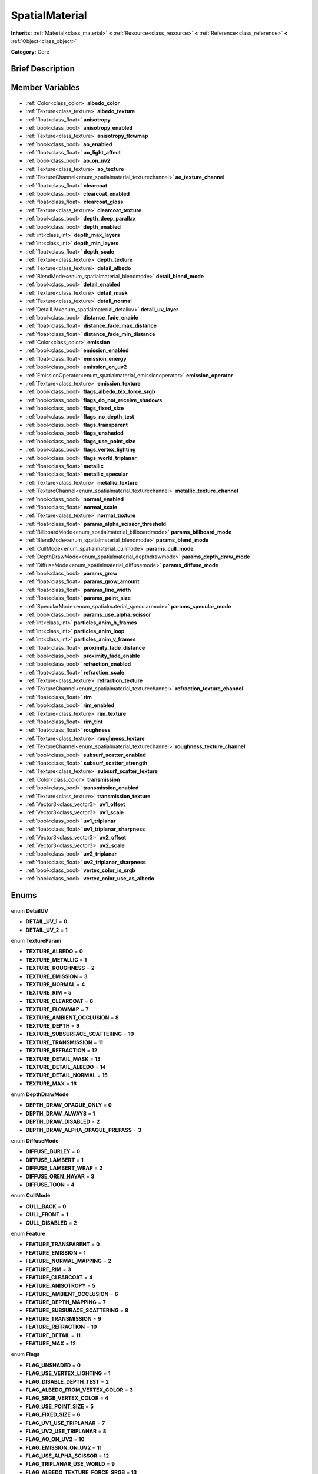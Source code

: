 .. Generated automatically by doc/tools/makerst.py in Godot's source tree.
.. DO NOT EDIT THIS FILE, but the SpatialMaterial.xml source instead.
.. The source is found in doc/classes or modules/<name>/doc_classes.

.. _class_SpatialMaterial:

SpatialMaterial
===============

**Inherits:** :ref:`Material<class_material>` **<** :ref:`Resource<class_resource>` **<** :ref:`Reference<class_reference>` **<** :ref:`Object<class_object>`

**Category:** Core

Brief Description
-----------------



Member Variables
----------------

  .. _class_SpatialMaterial_albedo_color:

- :ref:`Color<class_color>` **albedo_color**

  .. _class_SpatialMaterial_albedo_texture:

- :ref:`Texture<class_texture>` **albedo_texture**

  .. _class_SpatialMaterial_anisotropy:

- :ref:`float<class_float>` **anisotropy**

  .. _class_SpatialMaterial_anisotropy_enabled:

- :ref:`bool<class_bool>` **anisotropy_enabled**

  .. _class_SpatialMaterial_anisotropy_flowmap:

- :ref:`Texture<class_texture>` **anisotropy_flowmap**

  .. _class_SpatialMaterial_ao_enabled:

- :ref:`bool<class_bool>` **ao_enabled**

  .. _class_SpatialMaterial_ao_light_affect:

- :ref:`float<class_float>` **ao_light_affect**

  .. _class_SpatialMaterial_ao_on_uv2:

- :ref:`bool<class_bool>` **ao_on_uv2**

  .. _class_SpatialMaterial_ao_texture:

- :ref:`Texture<class_texture>` **ao_texture**

  .. _class_SpatialMaterial_ao_texture_channel:

- :ref:`TextureChannel<enum_spatialmaterial_texturechannel>` **ao_texture_channel**

  .. _class_SpatialMaterial_clearcoat:

- :ref:`float<class_float>` **clearcoat**

  .. _class_SpatialMaterial_clearcoat_enabled:

- :ref:`bool<class_bool>` **clearcoat_enabled**

  .. _class_SpatialMaterial_clearcoat_gloss:

- :ref:`float<class_float>` **clearcoat_gloss**

  .. _class_SpatialMaterial_clearcoat_texture:

- :ref:`Texture<class_texture>` **clearcoat_texture**

  .. _class_SpatialMaterial_depth_deep_parallax:

- :ref:`bool<class_bool>` **depth_deep_parallax**

  .. _class_SpatialMaterial_depth_enabled:

- :ref:`bool<class_bool>` **depth_enabled**

  .. _class_SpatialMaterial_depth_max_layers:

- :ref:`int<class_int>` **depth_max_layers**

  .. _class_SpatialMaterial_depth_min_layers:

- :ref:`int<class_int>` **depth_min_layers**

  .. _class_SpatialMaterial_depth_scale:

- :ref:`float<class_float>` **depth_scale**

  .. _class_SpatialMaterial_depth_texture:

- :ref:`Texture<class_texture>` **depth_texture**

  .. _class_SpatialMaterial_detail_albedo:

- :ref:`Texture<class_texture>` **detail_albedo**

  .. _class_SpatialMaterial_detail_blend_mode:

- :ref:`BlendMode<enum_spatialmaterial_blendmode>` **detail_blend_mode**

  .. _class_SpatialMaterial_detail_enabled:

- :ref:`bool<class_bool>` **detail_enabled**

  .. _class_SpatialMaterial_detail_mask:

- :ref:`Texture<class_texture>` **detail_mask**

  .. _class_SpatialMaterial_detail_normal:

- :ref:`Texture<class_texture>` **detail_normal**

  .. _class_SpatialMaterial_detail_uv_layer:

- :ref:`DetailUV<enum_spatialmaterial_detailuv>` **detail_uv_layer**

  .. _class_SpatialMaterial_distance_fade_enable:

- :ref:`bool<class_bool>` **distance_fade_enable**

  .. _class_SpatialMaterial_distance_fade_max_distance:

- :ref:`float<class_float>` **distance_fade_max_distance**

  .. _class_SpatialMaterial_distance_fade_min_distance:

- :ref:`float<class_float>` **distance_fade_min_distance**

  .. _class_SpatialMaterial_emission:

- :ref:`Color<class_color>` **emission**

  .. _class_SpatialMaterial_emission_enabled:

- :ref:`bool<class_bool>` **emission_enabled**

  .. _class_SpatialMaterial_emission_energy:

- :ref:`float<class_float>` **emission_energy**

  .. _class_SpatialMaterial_emission_on_uv2:

- :ref:`bool<class_bool>` **emission_on_uv2**

  .. _class_SpatialMaterial_emission_operator:

- :ref:`EmissionOperator<enum_spatialmaterial_emissionoperator>` **emission_operator**

  .. _class_SpatialMaterial_emission_texture:

- :ref:`Texture<class_texture>` **emission_texture**

  .. _class_SpatialMaterial_flags_albedo_tex_force_srgb:

- :ref:`bool<class_bool>` **flags_albedo_tex_force_srgb**

  .. _class_SpatialMaterial_flags_do_not_receive_shadows:

- :ref:`bool<class_bool>` **flags_do_not_receive_shadows**

  .. _class_SpatialMaterial_flags_fixed_size:

- :ref:`bool<class_bool>` **flags_fixed_size**

  .. _class_SpatialMaterial_flags_no_depth_test:

- :ref:`bool<class_bool>` **flags_no_depth_test**

  .. _class_SpatialMaterial_flags_transparent:

- :ref:`bool<class_bool>` **flags_transparent**

  .. _class_SpatialMaterial_flags_unshaded:

- :ref:`bool<class_bool>` **flags_unshaded**

  .. _class_SpatialMaterial_flags_use_point_size:

- :ref:`bool<class_bool>` **flags_use_point_size**

  .. _class_SpatialMaterial_flags_vertex_lighting:

- :ref:`bool<class_bool>` **flags_vertex_lighting**

  .. _class_SpatialMaterial_flags_world_triplanar:

- :ref:`bool<class_bool>` **flags_world_triplanar**

  .. _class_SpatialMaterial_metallic:

- :ref:`float<class_float>` **metallic**

  .. _class_SpatialMaterial_metallic_specular:

- :ref:`float<class_float>` **metallic_specular**

  .. _class_SpatialMaterial_metallic_texture:

- :ref:`Texture<class_texture>` **metallic_texture**

  .. _class_SpatialMaterial_metallic_texture_channel:

- :ref:`TextureChannel<enum_spatialmaterial_texturechannel>` **metallic_texture_channel**

  .. _class_SpatialMaterial_normal_enabled:

- :ref:`bool<class_bool>` **normal_enabled**

  .. _class_SpatialMaterial_normal_scale:

- :ref:`float<class_float>` **normal_scale**

  .. _class_SpatialMaterial_normal_texture:

- :ref:`Texture<class_texture>` **normal_texture**

  .. _class_SpatialMaterial_params_alpha_scissor_threshold:

- :ref:`float<class_float>` **params_alpha_scissor_threshold**

  .. _class_SpatialMaterial_params_billboard_mode:

- :ref:`BillboardMode<enum_spatialmaterial_billboardmode>` **params_billboard_mode**

  .. _class_SpatialMaterial_params_blend_mode:

- :ref:`BlendMode<enum_spatialmaterial_blendmode>` **params_blend_mode**

  .. _class_SpatialMaterial_params_cull_mode:

- :ref:`CullMode<enum_spatialmaterial_cullmode>` **params_cull_mode**

  .. _class_SpatialMaterial_params_depth_draw_mode:

- :ref:`DepthDrawMode<enum_spatialmaterial_depthdrawmode>` **params_depth_draw_mode**

  .. _class_SpatialMaterial_params_diffuse_mode:

- :ref:`DiffuseMode<enum_spatialmaterial_diffusemode>` **params_diffuse_mode**

  .. _class_SpatialMaterial_params_grow:

- :ref:`bool<class_bool>` **params_grow**

  .. _class_SpatialMaterial_params_grow_amount:

- :ref:`float<class_float>` **params_grow_amount**

  .. _class_SpatialMaterial_params_line_width:

- :ref:`float<class_float>` **params_line_width**

  .. _class_SpatialMaterial_params_point_size:

- :ref:`float<class_float>` **params_point_size**

  .. _class_SpatialMaterial_params_specular_mode:

- :ref:`SpecularMode<enum_spatialmaterial_specularmode>` **params_specular_mode**

  .. _class_SpatialMaterial_params_use_alpha_scissor:

- :ref:`bool<class_bool>` **params_use_alpha_scissor**

  .. _class_SpatialMaterial_particles_anim_h_frames:

- :ref:`int<class_int>` **particles_anim_h_frames**

  .. _class_SpatialMaterial_particles_anim_loop:

- :ref:`int<class_int>` **particles_anim_loop**

  .. _class_SpatialMaterial_particles_anim_v_frames:

- :ref:`int<class_int>` **particles_anim_v_frames**

  .. _class_SpatialMaterial_proximity_fade_distance:

- :ref:`float<class_float>` **proximity_fade_distance**

  .. _class_SpatialMaterial_proximity_fade_enable:

- :ref:`bool<class_bool>` **proximity_fade_enable**

  .. _class_SpatialMaterial_refraction_enabled:

- :ref:`bool<class_bool>` **refraction_enabled**

  .. _class_SpatialMaterial_refraction_scale:

- :ref:`float<class_float>` **refraction_scale**

  .. _class_SpatialMaterial_refraction_texture:

- :ref:`Texture<class_texture>` **refraction_texture**

  .. _class_SpatialMaterial_refraction_texture_channel:

- :ref:`TextureChannel<enum_spatialmaterial_texturechannel>` **refraction_texture_channel**

  .. _class_SpatialMaterial_rim:

- :ref:`float<class_float>` **rim**

  .. _class_SpatialMaterial_rim_enabled:

- :ref:`bool<class_bool>` **rim_enabled**

  .. _class_SpatialMaterial_rim_texture:

- :ref:`Texture<class_texture>` **rim_texture**

  .. _class_SpatialMaterial_rim_tint:

- :ref:`float<class_float>` **rim_tint**

  .. _class_SpatialMaterial_roughness:

- :ref:`float<class_float>` **roughness**

  .. _class_SpatialMaterial_roughness_texture:

- :ref:`Texture<class_texture>` **roughness_texture**

  .. _class_SpatialMaterial_roughness_texture_channel:

- :ref:`TextureChannel<enum_spatialmaterial_texturechannel>` **roughness_texture_channel**

  .. _class_SpatialMaterial_subsurf_scatter_enabled:

- :ref:`bool<class_bool>` **subsurf_scatter_enabled**

  .. _class_SpatialMaterial_subsurf_scatter_strength:

- :ref:`float<class_float>` **subsurf_scatter_strength**

  .. _class_SpatialMaterial_subsurf_scatter_texture:

- :ref:`Texture<class_texture>` **subsurf_scatter_texture**

  .. _class_SpatialMaterial_transmission:

- :ref:`Color<class_color>` **transmission**

  .. _class_SpatialMaterial_transmission_enabled:

- :ref:`bool<class_bool>` **transmission_enabled**

  .. _class_SpatialMaterial_transmission_texture:

- :ref:`Texture<class_texture>` **transmission_texture**

  .. _class_SpatialMaterial_uv1_offset:

- :ref:`Vector3<class_vector3>` **uv1_offset**

  .. _class_SpatialMaterial_uv1_scale:

- :ref:`Vector3<class_vector3>` **uv1_scale**

  .. _class_SpatialMaterial_uv1_triplanar:

- :ref:`bool<class_bool>` **uv1_triplanar**

  .. _class_SpatialMaterial_uv1_triplanar_sharpness:

- :ref:`float<class_float>` **uv1_triplanar_sharpness**

  .. _class_SpatialMaterial_uv2_offset:

- :ref:`Vector3<class_vector3>` **uv2_offset**

  .. _class_SpatialMaterial_uv2_scale:

- :ref:`Vector3<class_vector3>` **uv2_scale**

  .. _class_SpatialMaterial_uv2_triplanar:

- :ref:`bool<class_bool>` **uv2_triplanar**

  .. _class_SpatialMaterial_uv2_triplanar_sharpness:

- :ref:`float<class_float>` **uv2_triplanar_sharpness**

  .. _class_SpatialMaterial_vertex_color_is_srgb:

- :ref:`bool<class_bool>` **vertex_color_is_srgb**

  .. _class_SpatialMaterial_vertex_color_use_as_albedo:

- :ref:`bool<class_bool>` **vertex_color_use_as_albedo**


Enums
-----

  .. _enum_SpatialMaterial_DetailUV:

enum **DetailUV**

- **DETAIL_UV_1** = **0**
- **DETAIL_UV_2** = **1**

  .. _enum_SpatialMaterial_TextureParam:

enum **TextureParam**

- **TEXTURE_ALBEDO** = **0**
- **TEXTURE_METALLIC** = **1**
- **TEXTURE_ROUGHNESS** = **2**
- **TEXTURE_EMISSION** = **3**
- **TEXTURE_NORMAL** = **4**
- **TEXTURE_RIM** = **5**
- **TEXTURE_CLEARCOAT** = **6**
- **TEXTURE_FLOWMAP** = **7**
- **TEXTURE_AMBIENT_OCCLUSION** = **8**
- **TEXTURE_DEPTH** = **9**
- **TEXTURE_SUBSURFACE_SCATTERING** = **10**
- **TEXTURE_TRANSMISSION** = **11**
- **TEXTURE_REFRACTION** = **12**
- **TEXTURE_DETAIL_MASK** = **13**
- **TEXTURE_DETAIL_ALBEDO** = **14**
- **TEXTURE_DETAIL_NORMAL** = **15**
- **TEXTURE_MAX** = **16**

  .. _enum_SpatialMaterial_DepthDrawMode:

enum **DepthDrawMode**

- **DEPTH_DRAW_OPAQUE_ONLY** = **0**
- **DEPTH_DRAW_ALWAYS** = **1**
- **DEPTH_DRAW_DISABLED** = **2**
- **DEPTH_DRAW_ALPHA_OPAQUE_PREPASS** = **3**

  .. _enum_SpatialMaterial_DiffuseMode:

enum **DiffuseMode**

- **DIFFUSE_BURLEY** = **0**
- **DIFFUSE_LAMBERT** = **1**
- **DIFFUSE_LAMBERT_WRAP** = **2**
- **DIFFUSE_OREN_NAYAR** = **3**
- **DIFFUSE_TOON** = **4**

  .. _enum_SpatialMaterial_CullMode:

enum **CullMode**

- **CULL_BACK** = **0**
- **CULL_FRONT** = **1**
- **CULL_DISABLED** = **2**

  .. _enum_SpatialMaterial_Feature:

enum **Feature**

- **FEATURE_TRANSPARENT** = **0**
- **FEATURE_EMISSION** = **1**
- **FEATURE_NORMAL_MAPPING** = **2**
- **FEATURE_RIM** = **3**
- **FEATURE_CLEARCOAT** = **4**
- **FEATURE_ANISOTROPY** = **5**
- **FEATURE_AMBIENT_OCCLUSION** = **6**
- **FEATURE_DEPTH_MAPPING** = **7**
- **FEATURE_SUBSURACE_SCATTERING** = **8**
- **FEATURE_TRANSMISSION** = **9**
- **FEATURE_REFRACTION** = **10**
- **FEATURE_DETAIL** = **11**
- **FEATURE_MAX** = **12**

  .. _enum_SpatialMaterial_Flags:

enum **Flags**

- **FLAG_UNSHADED** = **0**
- **FLAG_USE_VERTEX_LIGHTING** = **1**
- **FLAG_DISABLE_DEPTH_TEST** = **2**
- **FLAG_ALBEDO_FROM_VERTEX_COLOR** = **3**
- **FLAG_SRGB_VERTEX_COLOR** = **4**
- **FLAG_USE_POINT_SIZE** = **5**
- **FLAG_FIXED_SIZE** = **6**
- **FLAG_UV1_USE_TRIPLANAR** = **7**
- **FLAG_UV2_USE_TRIPLANAR** = **8**
- **FLAG_AO_ON_UV2** = **10**
- **FLAG_EMISSION_ON_UV2** = **11**
- **FLAG_USE_ALPHA_SCISSOR** = **12**
- **FLAG_TRIPLANAR_USE_WORLD** = **9**
- **FLAG_ALBEDO_TEXTURE_FORCE_SRGB** = **13**
- **FLAG_DONT_RECEIVE_SHADOWS** = **14**
- **FLAG_MAX** = **15**

  .. _enum_SpatialMaterial_BlendMode:

enum **BlendMode**

- **BLEND_MODE_MIX** = **0**
- **BLEND_MODE_ADD** = **1**
- **BLEND_MODE_SUB** = **2**
- **BLEND_MODE_MUL** = **3**

  .. _enum_SpatialMaterial_SpecularMode:

enum **SpecularMode**

- **SPECULAR_SCHLICK_GGX** = **0**
- **SPECULAR_BLINN** = **1**
- **SPECULAR_PHONG** = **2**
- **SPECULAR_TOON** = **3**
- **SPECULAR_DISABLED** = **4**

  .. _enum_SpatialMaterial_TextureChannel:

enum **TextureChannel**

- **TEXTURE_CHANNEL_RED** = **0**
- **TEXTURE_CHANNEL_GREEN** = **1**
- **TEXTURE_CHANNEL_BLUE** = **2**
- **TEXTURE_CHANNEL_ALPHA** = **3**
- **TEXTURE_CHANNEL_GRAYSCALE** = **4**

  .. _enum_SpatialMaterial_BillboardMode:

enum **BillboardMode**

- **BILLBOARD_DISABLED** = **0**
- **BILLBOARD_ENABLED** = **1**
- **BILLBOARD_FIXED_Y** = **2**
- **BILLBOARD_PARTICLES** = **3**

  .. _enum_SpatialMaterial_EmissionOperator:

enum **EmissionOperator**

- **EMISSION_OP_ADD** = **0**
- **EMISSION_OP_MULTIPLY** = **1**


